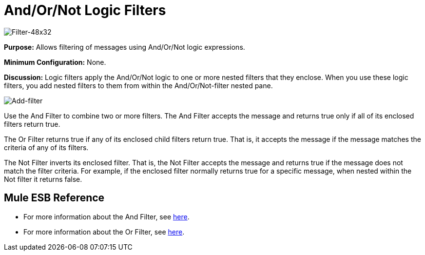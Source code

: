 = And/Or/Not Logic Filters

image:Filter-48x32.png[Filter-48x32]

*Purpose:* Allows filtering of messages using And/Or/Not logic expressions.

*Minimum Configuration:* None.

*Discussion:* Logic filters apply the And/Or/Not logic to one or more nested filters that they enclose. When you use these logic filters, you add nested filters to them from within the And/Or/Not-filter nested pane.

image:Add-filter.png[Add-filter]

Use the And Filter to combine two or more filters. The And Filter accepts the message and returns true only if all of its enclosed filters return true.

The Or Filter returns true if any of its enclosed child filters return true. That is, it accepts the message if the message matches the criteria of any of its filters.

The Not Filter inverts its enclosed filter. That is, the Not Filter accepts the message and returns true if the message does not match the filter criteria. For example, if the enclosed filter normally returns true for a specific message, when nested within the Not filter it returns false.

== Mule ESB Reference

* For more information about the And Filter, see link:/mule-user-guide/v/3.4/filters-configuration-reference[here].
* For more information about the Or Filter, see link:/mule-user-guide/v/3.4/filters-configuration-reference[here].
